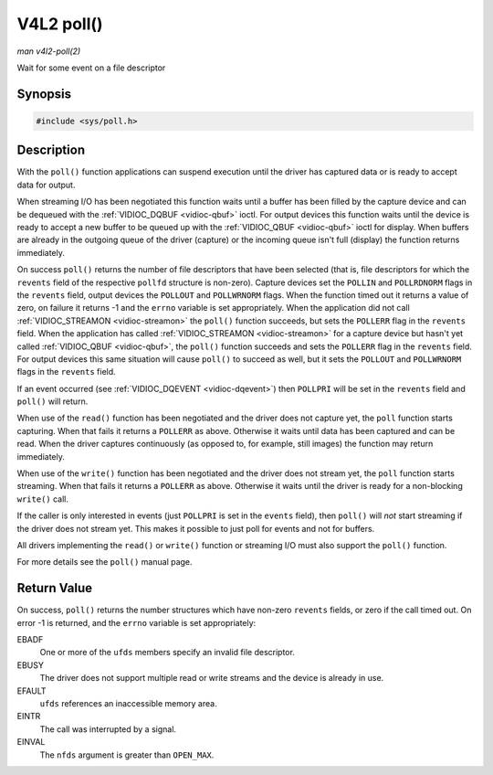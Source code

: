 .. -*- coding: utf-8; mode: rst -*-

.. _func-poll:

***********
V4L2 poll()
***********

*man v4l2-poll(2)*

Wait for some event on a file descriptor


Synopsis
========

.. code-block:: c

    #include <sys/poll.h>


.. c:function:: int poll( struct pollfd *ufds, unsigned int nfds, int timeout )

Description
===========

With the ``poll()`` function applications can suspend execution until
the driver has captured data or is ready to accept data for output.

When streaming I/O has been negotiated this function waits until a
buffer has been filled by the capture device and can be dequeued with
the :ref:`VIDIOC_DQBUF <vidioc-qbuf>` ioctl. For output devices this
function waits until the device is ready to accept a new buffer to be
queued up with the :ref:`VIDIOC_QBUF <vidioc-qbuf>` ioctl for
display. When buffers are already in the outgoing queue of the driver
(capture) or the incoming queue isn't full (display) the function
returns immediately.

On success ``poll()`` returns the number of file descriptors that have
been selected (that is, file descriptors for which the ``revents`` field
of the respective ``pollfd`` structure is non-zero). Capture devices set
the ``POLLIN`` and ``POLLRDNORM`` flags in the ``revents`` field, output
devices the ``POLLOUT`` and ``POLLWRNORM`` flags. When the function
timed out it returns a value of zero, on failure it returns -1 and the
``errno`` variable is set appropriately. When the application did not
call :ref:`VIDIOC_STREAMON <vidioc-streamon>` the ``poll()`` function
succeeds, but sets the ``POLLERR`` flag in the ``revents`` field. When
the application has called :ref:`VIDIOC_STREAMON <vidioc-streamon>`
for a capture device but hasn't yet called
:ref:`VIDIOC_QBUF <vidioc-qbuf>`, the ``poll()`` function succeeds
and sets the ``POLLERR`` flag in the ``revents`` field. For output
devices this same situation will cause ``poll()`` to succeed as well,
but it sets the ``POLLOUT`` and ``POLLWRNORM`` flags in the ``revents``
field.

If an event occurred (see :ref:`VIDIOC_DQEVENT <vidioc-dqevent>`)
then ``POLLPRI`` will be set in the ``revents`` field and ``poll()``
will return.

When use of the ``read()`` function has been negotiated and the driver
does not capture yet, the ``poll`` function starts capturing. When that
fails it returns a ``POLLERR`` as above. Otherwise it waits until data
has been captured and can be read. When the driver captures continuously
(as opposed to, for example, still images) the function may return
immediately.

When use of the ``write()`` function has been negotiated and the driver
does not stream yet, the ``poll`` function starts streaming. When that
fails it returns a ``POLLERR`` as above. Otherwise it waits until the
driver is ready for a non-blocking ``write()`` call.

If the caller is only interested in events (just ``POLLPRI`` is set in
the ``events`` field), then ``poll()`` will *not* start streaming if the
driver does not stream yet. This makes it possible to just poll for
events and not for buffers.

All drivers implementing the ``read()`` or ``write()`` function or
streaming I/O must also support the ``poll()`` function.

For more details see the ``poll()`` manual page.


Return Value
============

On success, ``poll()`` returns the number structures which have non-zero
``revents`` fields, or zero if the call timed out. On error -1 is
returned, and the ``errno`` variable is set appropriately:

EBADF
    One or more of the ``ufds`` members specify an invalid file
    descriptor.

EBUSY
    The driver does not support multiple read or write streams and the
    device is already in use.

EFAULT
    ``ufds`` references an inaccessible memory area.

EINTR
    The call was interrupted by a signal.

EINVAL
    The ``nfds`` argument is greater than ``OPEN_MAX``.


.. ------------------------------------------------------------------------------
.. This file was automatically converted from DocBook-XML with the dbxml
.. library (https://github.com/return42/sphkerneldoc). The origin XML comes
.. from the linux kernel, refer to:
..
.. * https://github.com/torvalds/linux/tree/master/Documentation/DocBook
.. ------------------------------------------------------------------------------

